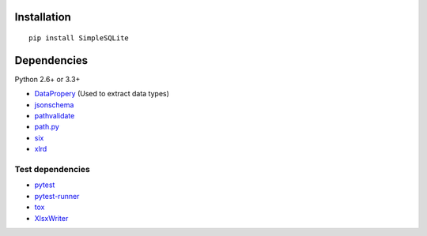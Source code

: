 Installation
============

::

    pip install SimpleSQLite


Dependencies
============

Python 2.6+ or 3.3+

-  `DataPropery <https://github.com/thombashi/DataProperty>`__ (Used to extract data types)
-  `jsonschema <https://github.com/Julian/jsonschema>`__
-  `pathvalidate <https://github.com/thombashi/pathvalidate>`__
-  `path.py <https://github.com/jaraco/path.py>`__
-  `six <https://pypi.python.org/pypi/six/>`__
-  `xlrd <https://github.com/python-excel/xlrd>`__


Test dependencies
-----------------

-  `pytest <http://pytest.org/latest/>`__
-  `pytest-runner <https://pypi.python.org/pypi/pytest-runner>`__
-  `tox <https://testrun.org/tox/latest/>`__
-  `XlsxWriter <http://xlsxwriter.readthedocs.io/>`__
